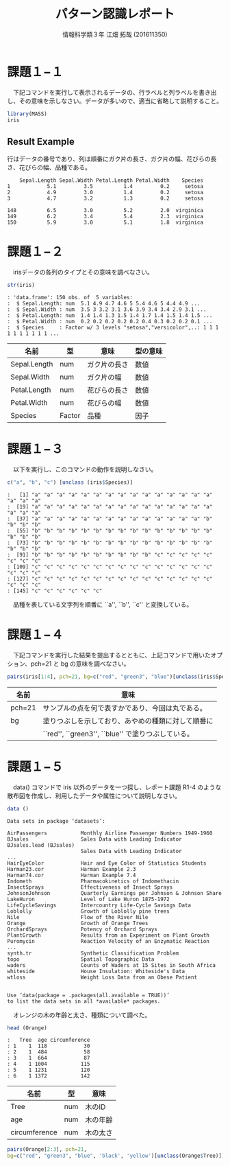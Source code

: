 #+TITLE: パターン認識レポート
#+SUBTITLE: 
#+AUTHOR: 情報科学類３年 江畑 拓哉 (201611350)
# This is a Bibtex reference
#+OPTIONS: ':nil *:t -:t ::t <:t H:3 \n:t arch:headline ^:nil
#+OPTIONS: author:t broken-links:nil c:nil creator:nil
#+OPTIONS: d:(not "LOGBOOK") date:nil e:nil email:nil f:t inline:t num:t
#+OPTIONS: p:nil pri:nil prop:nil stat:t tags:t tasks:t tex:t
#+OPTIONS: timestamp:nil title:t toc:nil todo:t |:t
#+DATE: 
#+LANGUAGE: en
#+SELECT_TAGS: export
#+EXCLUDE_TAGS: noexport
#+CREATOR: Emacs 24.5.1 (Org mode 9.1.4)
#+LATEX_CLASS: koma-article
#+LATEX_CLASS_OPTIONS: 
#+LATEX_HEADER_EXTRA: \DeclareMathOperator*{\argmax}{argmax}
#+LATEX_HEADER_EXTRA: \DeclareMathAlphabet{\mathpzc}{OT1}{pzc}{m}{it}
#+LaTeX_CLASS_OPTIONS:
#+DESCRIPTION:
#+KEYWORDS:
#+STARTUP: indent overview inlineimages



* 課題１−１
　下記コマンドを実行して表示されるデータの、行ラベルと列ラベルを書き出し、その意味を示しなさい。データが多いので、適当に省略して説明すること。
#+begin_src R :session h :results none
library(MASS)
iris
#+end_src


** Result Example
行はデータの番号であり、列は順番にガク片の長さ、ガク片の幅、花びらの長さ、花びらの幅、品種である。
#+begin_example
    Sepal.Length Sepal.Width Petal.Length Petal.Width    Species
1            5.1         3.5          1.4         0.2     setosa
2            4.9         3.0          1.4         0.2     setosa
3            4.7         3.2          1.3         0.2     setosa

148          6.5         3.0          5.2         2.0  virginica
149          6.2         3.4          5.4         2.3  virginica
150          5.9         3.0          5.1         1.8  virginica
#+end_example

* 課題１−２
　irisデータの各列のタイプとその意味を調べなさい。
#+begin_src R :session h :results output
str(iris)
#+end_src

#+RESULTS:
: 'data.frame':	150 obs. of  5 variables:
:  $ Sepal.Length: num  5.1 4.9 4.7 4.6 5 5.4 4.6 5 4.4 4.9 ...
:  $ Sepal.Width : num  3.5 3 3.2 3.1 3.6 3.9 3.4 3.4 2.9 3.1 ...
:  $ Petal.Length: num  1.4 1.4 1.3 1.5 1.4 1.7 1.4 1.5 1.4 1.5 ...
:  $ Petal.Width : num  0.2 0.2 0.2 0.2 0.2 0.4 0.3 0.2 0.2 0.1 ...
:  $ Species     : Factor w/ 3 levels "setosa","versicolor",..: 1 1 1 1 1 1 1 1 1 1 ...
#+BEGIN_EXAMPLE
: 'data.frame':	150 obs. of  5 variables:
:  $ Sepal.Length: num  5.1 4.9 4.7 4.6 5 5.4 4.6 5 4.4 4.9 ...
:  $ Sepal.Width : num  3.5 3 3.2 3.1 3.6 3.9 3.4 3.4 2.9 3.1 ...
:  $ Petal.Length: num  1.4 1.4 1.3 1.5 1.4 1.7 1.4 1.5 1.4 1.5 ...
:  $ Petal.Width : num  0.2 0.2 0.2 0.2 0.2 0.4 0.3 0.2 0.2 0.1 ...
:  $ Species     : Factor w/ 3 levels "setosa","versicolor",..: 1 1 1 1 1 1 1 1 1 1 ...
#+END_EXAMPLE

|--------------+--------+--------------+----------|
| 名前         | 型     | 意味         | 型の意味 |
|--------------+--------+--------------+----------|
| Sepal.Length | num    | ガク片の長さ | 数値     |
| Sepal.Width  | num    | ガク片の幅   | 数値     |
| Petal.Length | num    | 花びらの長さ | 数値     |
| Petal.Width  | num    | 花びらの幅   | 数値     |
| Species      | Factor | 品種         | 因子     |
|--------------+--------+--------------+----------|

* 課題１−３
　以下を実行し、このコマンドの動作を説明しなさい。
#+begin_src R :session h :results output
c("a", "b", "c") [unclass (iris$Species)]
#+end_src

#+RESULTS:
:   [1] "a" "a" "a" "a" "a" "a" "a" "a" "a" "a" "a" "a" "a" "a" "a" "a" "a" "a"
:  [19] "a" "a" "a" "a" "a" "a" "a" "a" "a" "a" "a" "a" "a" "a" "a" "a" "a" "a"
:  [37] "a" "a" "a" "a" "a" "a" "a" "a" "a" "a" "a" "a" "a" "a" "b" "b" "b" "b"
:  [55] "b" "b" "b" "b" "b" "b" "b" "b" "b" "b" "b" "b" "b" "b" "b" "b" "b" "b"
:  [73] "b" "b" "b" "b" "b" "b" "b" "b" "b" "b" "b" "b" "b" "b" "b" "b" "b" "b"
:  [91] "b" "b" "b" "b" "b" "b" "b" "b" "b" "b" "c" "c" "c" "c" "c" "c" "c" "c"
: [109] "c" "c" "c" "c" "c" "c" "c" "c" "c" "c" "c" "c" "c" "c" "c" "c" "c" "c"
: [127] "c" "c" "c" "c" "c" "c" "c" "c" "c" "c" "c" "c" "c" "c" "c" "c" "c" "c"
: [145] "c" "c" "c" "c" "c" "c"
#+BEGIN_EXAMPLE
:   [1] "a" "a" "a" "a" "a" "a" "a" "a" "a" "a" "a" "a" "a" "a" "a" "a" "a" "a"
:  [19] "a" "a" "a" "a" "a" "a" "a" "a" "a" "a" "a" "a" "a" "a" "a" "a" "a" "a"
:  [37] "a" "a" "a" "a" "a" "a" "a" "a" "a" "a" "a" "a" "a" "a" "b" "b" "b" "b"
:  [55] "b" "b" "b" "b" "b" "b" "b" "b" "b" "b" "b" "b" "b" "b" "b" "b" "b" "b"
:  [73] "b" "b" "b" "b" "b" "b" "b" "b" "b" "b" "b" "b" "b" "b" "b" "b" "b" "b"
:  [91] "b" "b" "b" "b" "b" "b" "b" "b" "b" "b" "c" "c" "c" "c" "c" "c" "c" "c"
: [109] "c" "c" "c" "c" "c" "c" "c" "c" "c" "c" "c" "c" "c" "c" "c" "c" "c" "c"
: [127] "c" "c" "c" "c" "c" "c" "c" "c" "c" "c" "c" "c" "c" "c" "c" "c" "c" "c"
: [145] "c" "c" "c" "c" "c" "c"
#+END_EXAMPLE


　品種を表している文字列を順番に ``a'', ``b'', ``c'' と変換している。
* 課題１−４
　下記コマンドを実行した結果を提出するとともに、上記コマンドで用いたオプション、pch=21 と bg の意味を調べなさい。
#+begin_src R :file 1-4.png :session h :results graphics none
pairs(iris[1:4], pch=21, bg=c("red", "green3", "blue")[unclass(iris$Species)])
#+end_src

#+ATTR_LATEX: :width 10cm
[[file:1-4.png]]

|--------+----------------------------------------------------|
| 名前   | 意味                                               |
|--------+----------------------------------------------------|
| pch=21 | サンプルの点を何で表すかであり、今回は丸である。   |
| bg     | 塗りつぶしを示しており、あやめの種類に対して順番に |
|        | ``red'', ``green3'', ``blue'' で塗りつぶしている。 |
|--------+----------------------------------------------------|
* 課題１−５
　data() コマンドで iris 以外のデータを一つ探し、レポート課題 R1-4 のような散布図を作成し、利用したデータや属性について説明しなさい。
#+begin_src R :session h :results none
data ()
#+end_src

#+begin_example
Data sets in package ‘datasets’:

AirPassengers           Monthly Airline Passenger Numbers 1949-1960
BJsales                 Sales Data with Leading Indicator
BJsales.lead (BJsales)
                        Sales Data with Leading Indicator
...
HairEyeColor            Hair and Eye Color of Statistics Students
Harman23.cor            Harman Example 2.3
Harman74.cor            Harman Example 7.4
Indometh                Pharmacokinetics of Indomethacin
InsectSprays            Effectiveness of Insect Sprays
JohnsonJohnson          Quarterly Earnings per Johnson & Johnson Share
LakeHuron               Level of Lake Huron 1875-1972
LifeCycleSavings        Intercountry Life-Cycle Savings Data
Loblolly                Growth of Loblolly pine trees
Nile                    Flow of the River Nile
Orange                  Growth of Orange Trees
OrchardSprays           Potency of Orchard Sprays
PlantGrowth             Results from an Experiment on Plant Growth
Puromycin               Reaction Velocity of an Enzymatic Reaction
...
synth.tr                Synthetic Classification Problem
topo                    Spatial Topographic Data
waders                  Counts of Waders at 15 Sites in South Africa
whiteside               House Insulation: Whiteside's Data
wtloss                  Weight Loss Data from an Obese Patient


Use ‘data(package = .packages(all.available = TRUE))’
to list the data sets in all *available* packages.
#+end_example

　オレンジの木の年齢と太さ、種類について調べた。
#+begin_src R :session h :results none
head (Orange) 
#+end_src

#+BEGIN_EXAMPLE
:   Tree  age circumference
: 1    1  118            30
: 2    1  484            58
: 3    1  664            87
: 4    1 1004           115
: 5    1 1231           120
: 6    1 1372           142
#+END_EXAMPLE



|---------------+-----+----------|
| 名前          | 型  | 意味     |
|---------------+-----+----------|
| Tree          | num | 木のID   |
| age           | num | 木の年齢 |
| circumference | num | 木の太さ |
|---------------+-----+----------|

#+begin_src R :session h :file result2.png :results graphics none
pairs(Orange[2:3], pch=21, 
bg=c("red", "green3", "blue", 'black', 'yellow')[unclass(Orange$Tree)])
#+end_src

#+ATTR_LATEX: :width 10cm
[[file:result2.png]]
